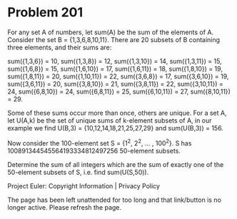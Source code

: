 *   Problem 201

   For any set A of numbers, let sum(A) be the sum of the elements of A.
   Consider the set B = {1,3,6,8,10,11}.
   There are 20 subsets of B containing three elements, and their sums are:

   sum({1,3,6}) = 10,
   sum({1,3,8}) = 12,
   sum({1,3,10}) = 14,
   sum({1,3,11}) = 15,
   sum({1,6,8}) = 15,
   sum({1,6,10}) = 17,
   sum({1,6,11}) = 18,
   sum({1,8,10}) = 19,
   sum({1,8,11}) = 20,
   sum({1,10,11}) = 22,
   sum({3,6,8}) = 17,
   sum({3,6,10}) = 19,
   sum({3,6,11}) = 20,
   sum({3,8,10}) = 21,
   sum({3,8,11}) = 22,
   sum({3,10,11}) = 24,
   sum({6,8,10}) = 24,
   sum({6,8,11}) = 25,
   sum({6,10,11}) = 27,
   sum({8,10,11}) = 29.

   Some of these sums occur more than once, others are unique.
   For a set A, let U(A,k) be the set of unique sums of k-element subsets of
   A, in our example we find U(B,3) = {10,12,14,18,21,25,27,29} and
   sum(U(B,3)) = 156.

   Now consider the 100-element set S = {1^2, 2^2, ... , 100^2}.
   S has 100891344545564193334812497256 50-element subsets.

   Determine the sum of all integers which are the sum of exactly one of the
   50-element subsets of S, i.e. find sum(U(S,50)).

   Project Euler: Copyright Information | Privacy Policy

   The page has been left unattended for too long and that link/button is no
   longer active. Please refresh the page.
